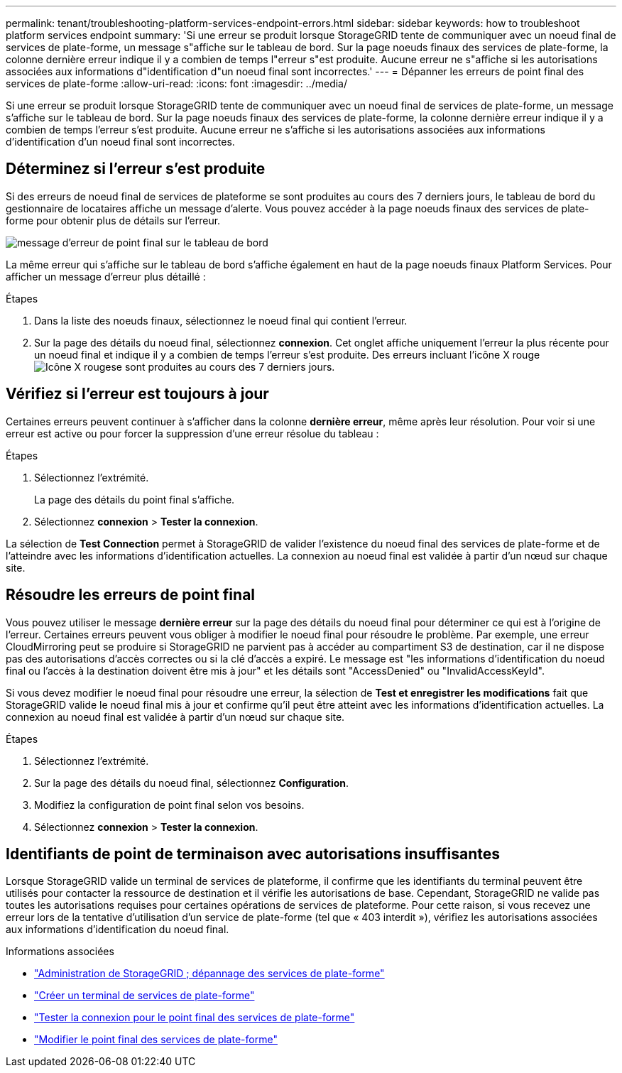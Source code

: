 ---
permalink: tenant/troubleshooting-platform-services-endpoint-errors.html 
sidebar: sidebar 
keywords: how to troubleshoot platform services endpoint 
summary: 'Si une erreur se produit lorsque StorageGRID tente de communiquer avec un noeud final de services de plate-forme, un message s"affiche sur le tableau de bord. Sur la page noeuds finaux des services de plate-forme, la colonne dernière erreur indique il y a combien de temps l"erreur s"est produite. Aucune erreur ne s"affiche si les autorisations associées aux informations d"identification d"un noeud final sont incorrectes.' 
---
= Dépanner les erreurs de point final des services de plate-forme
:allow-uri-read: 
:icons: font
:imagesdir: ../media/


[role="lead"]
Si une erreur se produit lorsque StorageGRID tente de communiquer avec un noeud final de services de plate-forme, un message s'affiche sur le tableau de bord. Sur la page noeuds finaux des services de plate-forme, la colonne dernière erreur indique il y a combien de temps l'erreur s'est produite. Aucune erreur ne s'affiche si les autorisations associées aux informations d'identification d'un noeud final sont incorrectes.



== Déterminez si l'erreur s'est produite

Si des erreurs de noeud final de services de plateforme se sont produites au cours des 7 derniers jours, le tableau de bord du gestionnaire de locataires affiche un message d'alerte. Vous pouvez accéder à la page noeuds finaux des services de plate-forme pour obtenir plus de détails sur l'erreur.

image::../media/tenant_dashboard_endpoint_error.png[message d'erreur de point final sur le tableau de bord]

La même erreur qui s'affiche sur le tableau de bord s'affiche également en haut de la page noeuds finaux Platform Services. Pour afficher un message d'erreur plus détaillé :

.Étapes
. Dans la liste des noeuds finaux, sélectionnez le noeud final qui contient l'erreur.
. Sur la page des détails du noeud final, sélectionnez *connexion*. Cet onglet affiche uniquement l'erreur la plus récente pour un noeud final et indique il y a combien de temps l'erreur s'est produite. Des erreurs incluant l'icône X rouge image:../media/icon_alert_red_critical.png["Icône X rouge"]se sont produites au cours des 7 derniers jours.




== Vérifiez si l'erreur est toujours à jour

Certaines erreurs peuvent continuer à s'afficher dans la colonne *dernière erreur*, même après leur résolution. Pour voir si une erreur est active ou pour forcer la suppression d'une erreur résolue du tableau :

.Étapes
. Sélectionnez l'extrémité.
+
La page des détails du point final s'affiche.

. Sélectionnez *connexion* > *Tester la connexion*.


La sélection de *Test Connection* permet à StorageGRID de valider l'existence du noeud final des services de plate-forme et de l'atteindre avec les informations d'identification actuelles. La connexion au noeud final est validée à partir d'un nœud sur chaque site.



== Résoudre les erreurs de point final

Vous pouvez utiliser le message *dernière erreur* sur la page des détails du noeud final pour déterminer ce qui est à l'origine de l'erreur. Certaines erreurs peuvent vous obliger à modifier le noeud final pour résoudre le problème. Par exemple, une erreur CloudMirroring peut se produire si StorageGRID ne parvient pas à accéder au compartiment S3 de destination, car il ne dispose pas des autorisations d'accès correctes ou si la clé d'accès a expiré. Le message est "les informations d'identification du noeud final ou l'accès à la destination doivent être mis à jour" et les détails sont "AccessDenied" ou "InvalidAccessKeyId".

Si vous devez modifier le noeud final pour résoudre une erreur, la sélection de *Test et enregistrer les modifications* fait que StorageGRID valide le noeud final mis à jour et confirme qu'il peut être atteint avec les informations d'identification actuelles. La connexion au noeud final est validée à partir d'un nœud sur chaque site.

.Étapes
. Sélectionnez l'extrémité.
. Sur la page des détails du noeud final, sélectionnez *Configuration*.
. Modifiez la configuration de point final selon vos besoins.
. Sélectionnez *connexion* > *Tester la connexion*.




== Identifiants de point de terminaison avec autorisations insuffisantes

Lorsque StorageGRID valide un terminal de services de plateforme, il confirme que les identifiants du terminal peuvent être utilisés pour contacter la ressource de destination et il vérifie les autorisations de base. Cependant, StorageGRID ne valide pas toutes les autorisations requises pour certaines opérations de services de plateforme. Pour cette raison, si vous recevez une erreur lors de la tentative d'utilisation d'un service de plate-forme (tel que « 403 interdit »), vérifiez les autorisations associées aux informations d'identification du noeud final.

.Informations associées
* link:../admin/troubleshooting-platform-services.html["Administration de StorageGRID  ; dépannage des services de plate-forme"]
* link:creating-platform-services-endpoint.html["Créer un terminal de services de plate-forme"]
* link:testing-connection-for-platform-services-endpoint.html["Tester la connexion pour le point final des services de plate-forme"]
* link:editing-platform-services-endpoint.html["Modifier le point final des services de plate-forme"]

